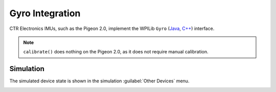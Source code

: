 Gyro Integration
================

CTR Electronics IMUs, such as the Pigeon 2.0, implement the WPILib ``Gyro`` (`Java <https://github.wpilib.org/allwpilib/docs/release/java/edu/wpi/first/wpilibj/interfaces/Gyro.html>`__, `C++ <https://github.wpilib.org/allwpilib/docs/release/cpp/classfrc_1_1_gyro.html>`__) interface.

.. note:: ``calibrate()`` does nothing on the Pigeon 2.0, as it does not require manual calibration.

Simulation
----------

The simulated device state is shown in the simulation :guilabel:`Other Devices` menu.

.. image:: images/simulation-preview.png
   :width: 300
   :alt: Simulation other devices menu
